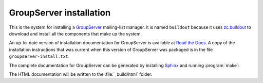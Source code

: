 ========================
GroupServer installation
========================

This is the system for installing a GroupServer_ mailing-list
manager. It is named ``buildout`` because it uses `zc.buildout`_
to download and install all the components that make up the
system.

.. _GroupServer: http://groupserver.org/
.. _zc.buildout: https://pypi.python.org/pypi/zc.buildout/

An up-to-date version of installation documentation for
GroupServer is available at `Read the Docs`_. A copy of the
installation instructions that was current when this version of
GroupServer was packaged is in the file
``groupserver-install.txt``.

.. _Read the Docs: http://groupserver.readthedocs.org/

The complete documentation for GroupServer can be generated by
installing Sphinx_ and running :program:`make`:

.. code-highlight:: console

  $ . ./bin/activate
  $ pip install Sphinx
  $ cd docs
  $ make html
  
The HTML documentation will be written to the :file:`_build/html`
folder.

.. _Sphinx: http://sphinx-doc.org/
